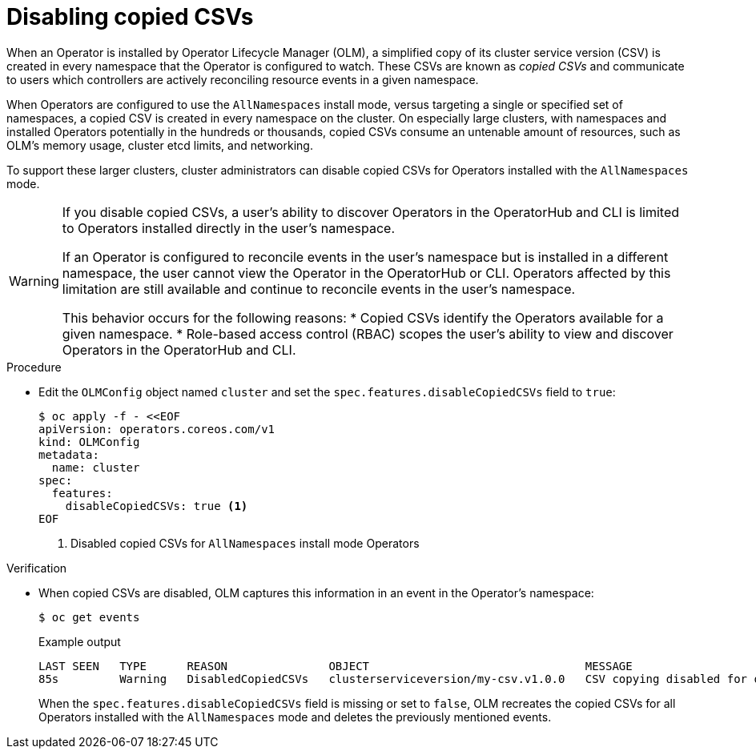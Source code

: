 // Module included in the following assemblies:
//
// * operators/admin/olm-config.adoc

:_content-type: PROCEDURE
[id="olm-disabling-copied-csvs_{context}"]
= Disabling copied CSVs

When an Operator is installed by Operator Lifecycle Manager (OLM), a simplified copy of its cluster service version (CSV) is created in every namespace that the Operator is configured to watch. These CSVs are known as _copied CSVs_ and communicate to users which controllers are actively reconciling resource events in a given namespace.

When Operators are configured to use the `AllNamespaces` install mode, versus targeting a single or specified set of namespaces, a copied CSV is created in every namespace on the cluster. On especially large clusters, with namespaces and installed Operators potentially in the hundreds or thousands, copied CSVs consume an untenable amount of resources, such as OLM's memory usage, cluster etcd limits, and networking.

To support these larger clusters, cluster administrators can disable copied CSVs for Operators installed with the `AllNamespaces` mode.

[WARNING]
====
If you disable copied CSVs, a user's ability to discover Operators in the OperatorHub and CLI is limited to Operators installed directly in the user's namespace.

If an Operator is configured to reconcile events in the user's namespace but is installed in a different namespace, the user cannot view the Operator in the OperatorHub or CLI. Operators affected by this limitation are still available and continue to reconcile events in the user's namespace.

This behavior occurs for the following reasons:
* Copied CSVs identify the Operators available for a given namespace.
* Role-based access control (RBAC) scopes the user's ability to view and discover Operators in the OperatorHub and CLI.
====

.Procedure

* Edit the `OLMConfig` object named `cluster` and set the `spec.features.disableCopiedCSVs` field to `true`:
+
[source,terminal]
----
$ oc apply -f - <<EOF
apiVersion: operators.coreos.com/v1
kind: OLMConfig
metadata:
  name: cluster
spec:
  features:
    disableCopiedCSVs: true <1>
EOF
----
<1> Disabled copied CSVs for `AllNamespaces` install mode Operators

.Verification

* When copied CSVs are disabled, OLM captures this information in an event in the Operator's namespace:
+
[source,terminal]
----
$ oc get events
----
+
.Example output
[source,terminal]
----
LAST SEEN   TYPE      REASON               OBJECT                                MESSAGE
85s         Warning   DisabledCopiedCSVs   clusterserviceversion/my-csv.v1.0.0   CSV copying disabled for operators/my-csv.v1.0.0
----
+
When the `spec.features.disableCopiedCSVs` field is missing or set to `false`, OLM recreates the copied CSVs for all Operators installed with the `AllNamespaces` mode and deletes the previously mentioned events.

